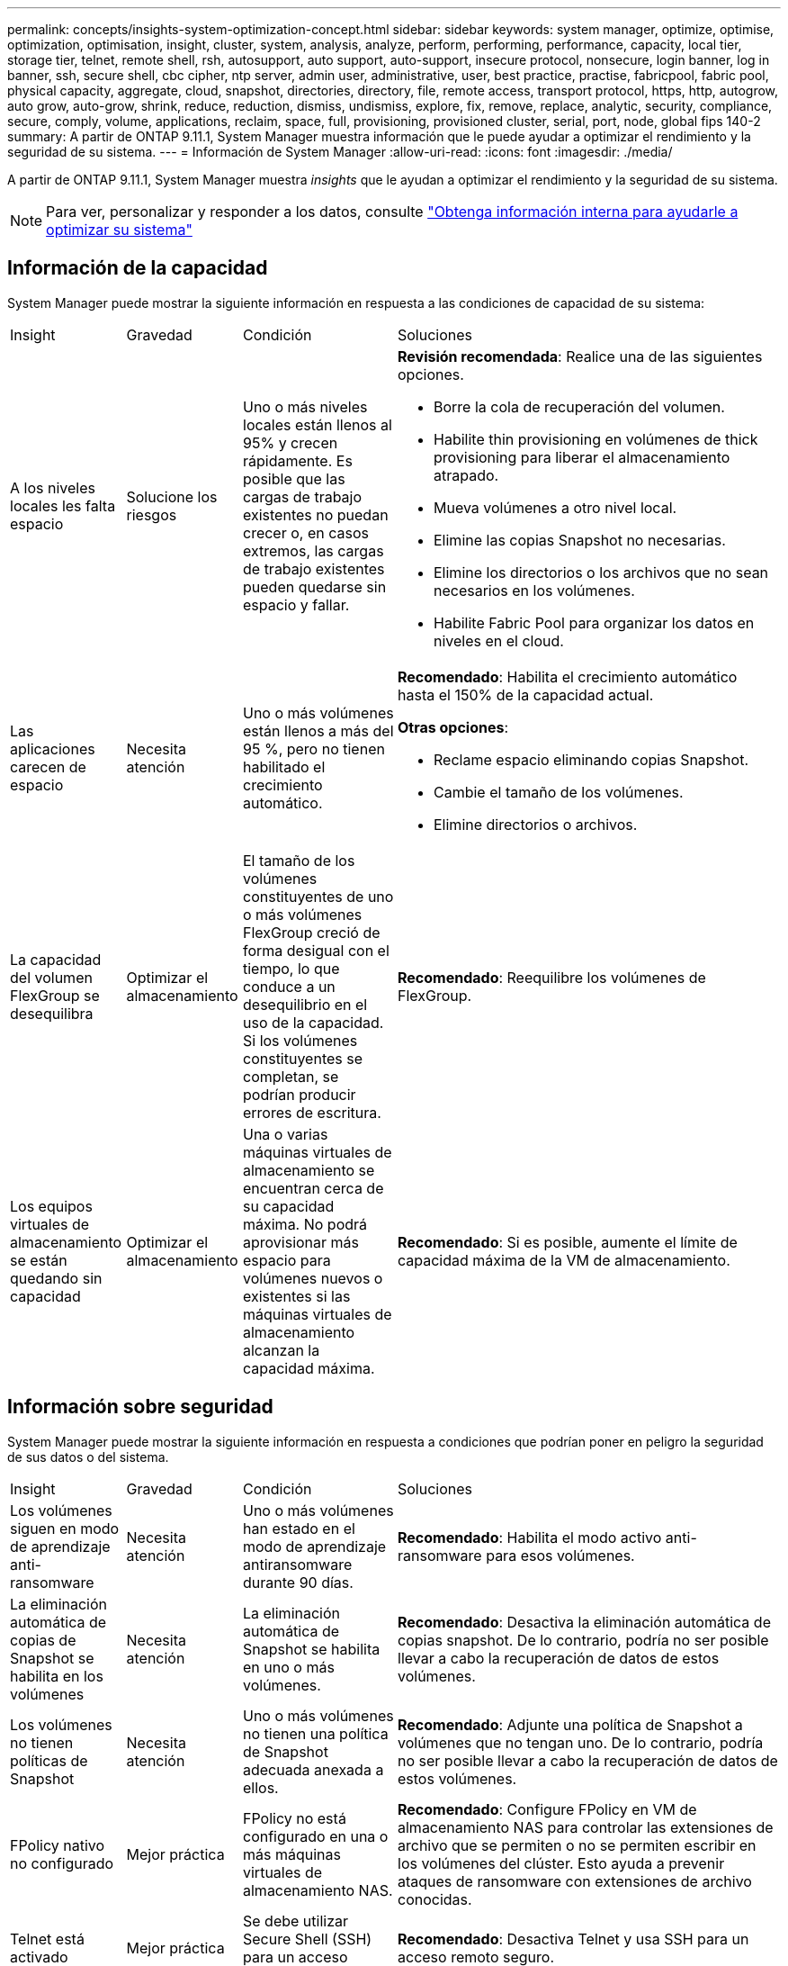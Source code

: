 ---
permalink: concepts/insights-system-optimization-concept.html 
sidebar: sidebar 
keywords: system manager, optimize, optimise, optimization, optimisation, insight, cluster, system, analysis, analyze, perform, performing, performance, capacity, local tier, storage tier, telnet, remote shell, rsh, autosupport, auto support, auto-support, insecure protocol, nonsecure, login banner, log in banner, ssh, secure shell, cbc cipher, ntp server, admin user, administrative, user, best practice, practise, fabricpool, fabric pool, physical capacity, aggregate, cloud, snapshot, directories, directory, file, remote access, transport protocol, https, http, autogrow, auto grow, auto-grow, shrink, reduce, reduction, dismiss, undismiss, explore, fix, remove, replace, analytic, security, compliance, secure, comply, volume, applications, reclaim, space, full, provisioning, provisioned cluster, serial, port, node, global fips 140-2 
summary: A partir de ONTAP 9.11.1, System Manager muestra información que le puede ayudar a optimizar el rendimiento y la seguridad de su sistema. 
---
= Información de System Manager
:allow-uri-read: 
:icons: font
:imagesdir: ./media/


[role="lead"]
A partir de ONTAP 9.11.1, System Manager muestra _insights_ que le ayudan a optimizar el rendimiento y la seguridad de su sistema.


NOTE: Para ver, personalizar y responder a los datos, consulte link:../insights-system-optimization-task.html["Obtenga información interna para ayudarle a optimizar su sistema"]



== Información de la capacidad

System Manager puede mostrar la siguiente información en respuesta a las condiciones de capacidad de su sistema:

[cols="15,15,20,50"]
|===


| Insight | Gravedad | Condición | Soluciones 


 a| 
A los niveles locales les falta espacio
 a| 
Solucione los riesgos
 a| 
Uno o más niveles locales están llenos al 95% y crecen rápidamente. Es posible que las cargas de trabajo existentes no puedan crecer o, en casos extremos, las cargas de trabajo existentes pueden quedarse sin espacio y fallar.
 a| 
*Revisión recomendada*: Realice una de las siguientes opciones.

* Borre la cola de recuperación del volumen.
* Habilite thin provisioning en volúmenes de thick provisioning para liberar el almacenamiento atrapado.
* Mueva volúmenes a otro nivel local.
* Elimine las copias Snapshot no necesarias.
* Elimine los directorios o los archivos que no sean necesarios en los volúmenes.
* Habilite Fabric Pool para organizar los datos en niveles en el cloud.




 a| 
Las aplicaciones carecen de espacio
 a| 
Necesita atención
 a| 
Uno o más volúmenes están llenos a más del 95 %, pero no tienen habilitado el crecimiento automático.
 a| 
*Recomendado*: Habilita el crecimiento automático hasta el 150% de la capacidad actual.

*Otras opciones*:

* Reclame espacio eliminando copias Snapshot.
* Cambie el tamaño de los volúmenes.
* Elimine directorios o archivos.




 a| 
La capacidad del volumen FlexGroup se desequilibra
 a| 
Optimizar el almacenamiento
 a| 
El tamaño de los volúmenes constituyentes de uno o más volúmenes FlexGroup creció de forma desigual con el tiempo, lo que conduce a un desequilibrio en el uso de la capacidad.  Si los volúmenes constituyentes se completan, se podrían producir errores de escritura.
 a| 
*Recomendado*: Reequilibre los volúmenes de FlexGroup.



 a| 
Los equipos virtuales de almacenamiento se están quedando sin capacidad
 a| 
Optimizar el almacenamiento
 a| 
Una o varias máquinas virtuales de almacenamiento se encuentran cerca de su capacidad máxima.  No podrá aprovisionar más espacio para volúmenes nuevos o existentes si las máquinas virtuales de almacenamiento alcanzan la capacidad máxima.
 a| 
*Recomendado*: Si es posible, aumente el límite de capacidad máxima de la VM de almacenamiento.

|===


== Información sobre seguridad

System Manager puede mostrar la siguiente información en respuesta a condiciones que podrían poner en peligro la seguridad de sus datos o del sistema.

[cols="15,15,20,50"]
|===


| Insight | Gravedad | Condición | Soluciones 


 a| 
Los volúmenes siguen en modo de aprendizaje anti-ransomware
 a| 
Necesita atención
 a| 
Uno o más volúmenes han estado en el modo de aprendizaje antiransomware durante 90 días.
 a| 
*Recomendado*: Habilita el modo activo anti-ransomware para esos volúmenes.



 a| 
La eliminación automática de copias de Snapshot se habilita en los volúmenes
 a| 
Necesita atención
 a| 
La eliminación automática de Snapshot se habilita en uno o más volúmenes.
 a| 
*Recomendado*: Desactiva la eliminación automática de copias snapshot. De lo contrario, podría no ser posible llevar a cabo la recuperación de datos de estos volúmenes.



 a| 
Los volúmenes no tienen políticas de Snapshot
 a| 
Necesita atención
 a| 
Uno o más volúmenes no tienen una política de Snapshot adecuada anexada a ellos.
 a| 
*Recomendado*: Adjunte una política de Snapshot a volúmenes que no tengan uno. De lo contrario, podría no ser posible llevar a cabo la recuperación de datos de estos volúmenes.



 a| 
FPolicy nativo no configurado
 a| 
Mejor práctica
 a| 
FPolicy no está configurado en una o más máquinas virtuales de almacenamiento NAS.
 a| 
*Recomendado*: Configure FPolicy en VM de almacenamiento NAS para controlar las extensiones de archivo que se permiten o no se permiten escribir en los volúmenes del clúster. Esto ayuda a prevenir ataques de ransomware con extensiones de archivo conocidas.



 a| 
Telnet está activado
 a| 
Mejor práctica
 a| 
Se debe utilizar Secure Shell (SSH) para un acceso remoto seguro.
 a| 
*Recomendado*: Desactiva Telnet y usa SSH para un acceso remoto seguro.



 a| 
Hay muy pocos servidores NTP configurados
 a| 
Mejor práctica
 a| 
El número de servidores configurados para NTP es inferior a 3.
 a| 
*Recomendado*: Asocie al menos tres servidores NTP con el cluster.  De lo contrario, se pueden producir problemas con la sincronización de la hora del clúster.



 a| 
Shell remoto (RSH) está activado
 a| 
Mejor práctica
 a| 
Se debe utilizar Secure Shell (SSH) para un acceso remoto seguro.
 a| 
*Recomendado*: Desactiva RSH y usa SSH para un acceso remoto seguro.



 a| 
El banner de inicio de sesión no está configurado
 a| 
Mejor práctica
 a| 
Los mensajes de inicio de sesión no están configurados para el clúster, para la máquina virtual de almacenamiento o para ambos.
 a| 
*Recomendado*: Configure los banners de inicio de sesión para el clúster y la VM de almacenamiento y habilite su uso.



 a| 
AutoSupport está utilizando un protocolo no seguro
 a| 
Mejor práctica
 a| 
AutoSupport no está configurado para comunicarse a través de HTTPS.
 a| 
*Recomendado*: Se recomienda encarecidamente utilizar HTTPS como protocolo de transporte predeterminado para enviar mensajes AutoSupport al soporte técnico.



 a| 
El usuario administrador predeterminado no está bloqueado
 a| 
Mejor práctica
 a| 
Nadie ha iniciado sesión con una cuenta administrativa predeterminada (admin o diag), y estas cuentas no están bloqueadas.
 a| 
*Recomendado*: Bloquea las cuentas administrativas predeterminadas cuando no se estén utilizando.



 a| 
Secure Shell (SSH) utiliza cifrados no seguros
 a| 
Mejor práctica
 a| 
La configuración actual utiliza cifrados de CBC no seguros.
 a| 
*Recomendado*: Solo debe permitir cifrados seguros en su servidor web para proteger la comunicación segura con sus visitantes. Elimine los cifrados que tengan nombres que contengan “cbc”, como “ais128-cbc”, “AES192-cbc”, “AES256-cbc” y “3DES-cbc”.



 a| 
El cumplimiento de la normativa global FIPS 140-2 está desactivado
 a| 
Mejor práctica
 a| 
El cumplimiento de la normativa global FIPS 140-2 está deshabilitado en el clúster.
 a| 
*Recomendado*: Por razones de seguridad, debe habilitar la criptografía conforme a FIPS 140-2 global para garantizar que ONTAP pueda comunicarse de forma segura con clientes externos o clientes de servidor.



 a| 
No se supervisan los volúmenes de ataques de ransomware
 a| 
Necesita atención
 a| 
El anti-ransomware está deshabilitado en uno o más volúmenes.
 a| 
*Recomendado*: Habilitar anti-ransomware en los volúmenes. De lo contrario, es posible que no note cuándo los volúmenes se están amenazando o bajo ataque.



 a| 
Las máquinas virtuales de almacenamiento no están configuradas para el ransomware
 a| 
Mejor práctica
 a| 
Una o varias máquinas virtuales de almacenamiento no están configuradas para la protección contra el ransomware.
 a| 
*Recomendado*: Habilitar anti-ransomware en las VM de almacenamiento. De lo contrario, es posible que no se dé cuenta de cuándo las máquinas virtuales de almacenamiento se ven amenazadas o sufren un ataque.

|===


== Información de configuración

System Manager puede mostrar la siguiente información en respuesta a las dudas acerca de la configuración del sistema.

[cols="15,15,20,50"]
|===


| Insight | Gravedad | Condición | Soluciones 


 a| 
El clúster no está configurado para notificaciones
 a| 
Mejor práctica
 a| 
Correo electrónico, WebHooks o un host de capturas de SNMP no están configurados para permitirle recibir notificaciones acerca de problemas con el clúster.
 a| 
*Recomendado*: Configurar notificaciones para el cluster.



 a| 
El clúster no está configurado para las actualizaciones automáticas.
 a| 
Mejor práctica
 a| 
El clúster no se ha configurado para recibir actualizaciones automáticas del paquete de cualificación de disco más reciente, el firmware de disco, el firmware de la bandeja y los archivos de firmware SP/BMC cuando estén disponibles.
 a| 
*Recomendado*: Habilita esta función.



 a| 
El firmware del clúster no está actualizado
 a| 
Mejor práctica
 a| 
Su sistema no dispone de la última actualización del firmware, lo que podría tener mejoras, parches de seguridad o nuevas funciones que ayuden a proteger el clúster para lograr un mejor rendimiento.
 a| 
*Recomendado*: Actualizar el firmware de ONTAP.

|===